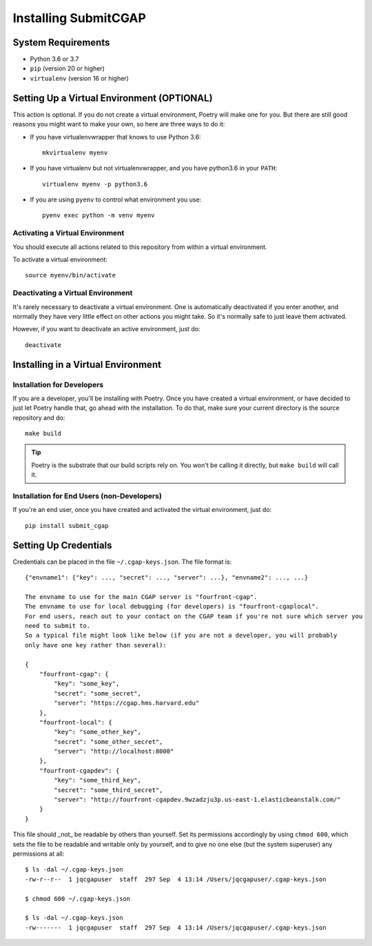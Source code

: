 =====================
Installing SubmitCGAP
=====================


System Requirements
===================

* Python 3.6 or 3.7
* ``pip`` (version 20 or higher)
* ``virtualenv`` (version 16 or higher)


Setting Up a Virtual Environment (OPTIONAL)
===========================================

This action is optional.
If you do not create a virtual environment, Poetry will make one for you.
But there are still good reasons you might want to make your own, so here
are three ways to do it:

* If you have virtualenvwrapper that knows to use Python 3.6::

   mkvirtualenv myenv

* If you have virtualenv but not virtualenvwrapper,
  and you have python3.6 in your ``PATH``::

   virtualenv myenv -p python3.6

* If you are using ``pyenv`` to control what environment you use::

   pyenv exec python -m venv myenv


Activating a Virtual Environment
~~~~~~~~~~~~~~~~~~~~~~~~~~~~~~~~

You should execute all actions related to this repository
from within a virtual environment.

To activate a virtual environment::

   source myenv/bin/activate


Deactivating a Virtual Environment
~~~~~~~~~~~~~~~~~~~~~~~~~~~~~~~~~~

It's rarely necessary to deactivate a virtual environment.
One is automatically deactivated if you enter another,
and normally they have very little effect on other actions you might
take. So it's normally safe to just leave them activated.

However, if you want to deactivate an active environment, just do::

   deactivate


Installing in a Virtual Environment
==========================================

Installation for Developers
~~~~~~~~~~~~~~~~~~~~~~~~~~~

If you are a developer, you'll be installing with Poetry.
Once you have created a virtual environment, or have decided to just let Poetry handle that,
go ahead with the installation. To do that, make sure your current directory is the source repository and do::

   make build


.. tip::

   Poetry is the substrate that our build scripts rely on.
   You won't be calling it directly, but ``make build`` will call it.


Installation for End Users (non-Developers)
~~~~~~~~~~~~~~~~~~~~~~~~~~~~~~~~~~~~~~~~~~~

If you're an end user,
once you have created and activated the virtual environment,
just do::

   pip install submit_cgap


Setting Up Credentials
======================

Credentials can be placed in the file ``~/.cgap-keys.json``. The file format is::

   {"envname1": {"key": ..., "secret": ..., "server": ...}, "envname2": ..., ...}

   The envname to use for the main CGAP server is "fourfront-cgap".
   The envname to use for local debugging (for developers) is "fourfront-cgaplocal".
   For end users, reach out to your contact on the CGAP team if you're not sure which server you
   need to submit to.
   So a typical file might look like below (if you are not a developer, you will probably
   only have one key rather than several):

   {
       "fourfront-cgap": {
           "key": "some_key",
           "secret": "some_secret",
           "server": "https://cgap.hms.harvard.edu"
       },
       "fourfront-local": {
           "key": "some_other_key",
           "secret": "some_other_secret",
           "server": "http://localhost:8000"
       },
       "fourfront-cgapdev": {
           "key": "some_third_key",
           "secret": "some_third_secret",
           "server": "http://fourfront-cgapdev.9wzadzju3p.us-east-1.elasticbeanstalk.com/"
       }
   }

This file should _not_ be readable by others than yourself.
Set its permissions accordingly by using ``chmod 600``,
which sets the file to be readable and writable only by yourself,
and to give no one else (but the system superuser) any permissions at all::

   $ ls -dal ~/.cgap-keys.json
   -rw-r--r--  1 jqcgapuser  staff  297 Sep  4 13:14 /Users/jqcgapuser/.cgap-keys.json

   $ chmod 600 ~/.cgap-keys.json

   $ ls -dal ~/.cgap-keys.json
   -rw-------  1 jqcgapuser  staff  297 Sep  4 13:14 /Users/jqcgapuser/.cgap-keys.json
